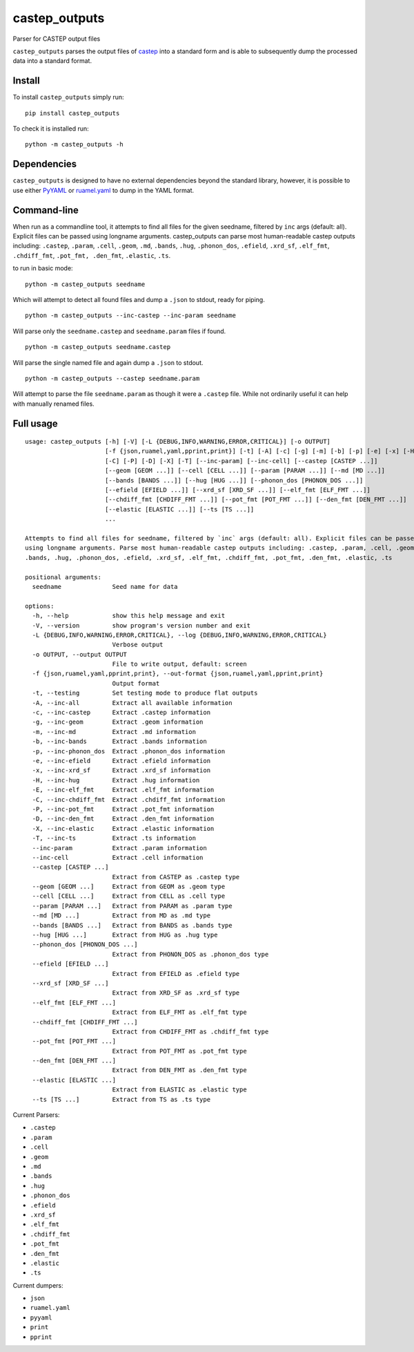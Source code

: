 castep_outputs
==============

Parser for CASTEP output files

``castep_outputs`` parses the output files of
`castep <https://www.castep.org/>`__ into a standard form and is able to
subsequently dump the processed data into a standard format.

Install
-------

To install ``castep_outputs`` simply run:

::

   pip install castep_outputs

To check it is installed run:

::

   python -m castep_outputs -h

Dependencies
------------

``castep_outputs`` is designed to have no external dependencies beyond
the standard library, however, it is possible to use either
`PyYAML <https://pypi.org/project/PyYAML/>`__ or
`ruamel.yaml <https://pypi.org/project/ruamel.yaml/>`__ to dump in the
YAML format.

Command-line
------------

When run as a commandline tool, it attempts to find all files for the
given seedname, filtered by ``inc`` args (default: all). Explicit files
can be passed using longname arguments. castep_outputs can parse most
human-readable castep outputs including: ``.castep``, ``.param``,
``.cell``, ``.geom``, ``.md``, ``.bands``, ``.hug``, ``.phonon_dos``,
``.efield``, ``.xrd_sf``, ``.elf_fmt``, ``.chdiff_fmt``,
``.pot_fmt, .den_fmt``, ``.elastic``, ``.ts``.

to run in basic mode:

::

   python -m castep_outputs seedname

Which will attempt to detect all found files and dump a ``.json`` to
stdout, ready for piping.

::

   python -m castep_outputs --inc-castep --inc-param seedname

Will parse only the ``seedname.castep`` and ``seedname.param`` files if
found.

::

   python -m castep_outputs seedname.castep

Will parse the single named file and again dump a ``.json`` to stdout.

::

   python -m castep_outputs --castep seedname.param

Will attempt to parse the file ``seedname.param`` as though it were a
``.castep`` file. While not ordinarily useful it can help with manually
renamed files.

Full usage
----------

::

   usage: castep_outputs [-h] [-V] [-L {DEBUG,INFO,WARNING,ERROR,CRITICAL}] [-o OUTPUT]
                         [-f {json,ruamel,yaml,pprint,print}] [-t] [-A] [-c] [-g] [-m] [-b] [-p] [-e] [-x] [-H] [-E]
                         [-C] [-P] [-D] [-X] [-T] [--inc-param] [--inc-cell] [--castep [CASTEP ...]]
                         [--geom [GEOM ...]] [--cell [CELL ...]] [--param [PARAM ...]] [--md [MD ...]]
                         [--bands [BANDS ...]] [--hug [HUG ...]] [--phonon_dos [PHONON_DOS ...]]
                         [--efield [EFIELD ...]] [--xrd_sf [XRD_SF ...]] [--elf_fmt [ELF_FMT ...]]
                         [--chdiff_fmt [CHDIFF_FMT ...]] [--pot_fmt [POT_FMT ...]] [--den_fmt [DEN_FMT ...]]
                         [--elastic [ELASTIC ...]] [--ts [TS ...]]
                         ...

   Attempts to find all files for seedname, filtered by `inc` args (default: all). Explicit files can be passed
   using longname arguments. Parse most human-readable castep outputs including: .castep, .param, .cell, .geom, .md,
   .bands, .hug, .phonon_dos, .efield, .xrd_sf, .elf_fmt, .chdiff_fmt, .pot_fmt, .den_fmt, .elastic, .ts

   positional arguments:
     seedname              Seed name for data

   options:
     -h, --help            show this help message and exit
     -V, --version         show program's version number and exit
     -L {DEBUG,INFO,WARNING,ERROR,CRITICAL}, --log {DEBUG,INFO,WARNING,ERROR,CRITICAL}
                           Verbose output
     -o OUTPUT, --output OUTPUT
                           File to write output, default: screen
     -f {json,ruamel,yaml,pprint,print}, --out-format {json,ruamel,yaml,pprint,print}
                           Output format
     -t, --testing         Set testing mode to produce flat outputs
     -A, --inc-all         Extract all available information
     -c, --inc-castep      Extract .castep information
     -g, --inc-geom        Extract .geom information
     -m, --inc-md          Extract .md information
     -b, --inc-bands       Extract .bands information
     -p, --inc-phonon_dos  Extract .phonon_dos information
     -e, --inc-efield      Extract .efield information
     -x, --inc-xrd_sf      Extract .xrd_sf information
     -H, --inc-hug         Extract .hug information
     -E, --inc-elf_fmt     Extract .elf_fmt information
     -C, --inc-chdiff_fmt  Extract .chdiff_fmt information
     -P, --inc-pot_fmt     Extract .pot_fmt information
     -D, --inc-den_fmt     Extract .den_fmt information
     -X, --inc-elastic     Extract .elastic information
     -T, --inc-ts          Extract .ts information
     --inc-param           Extract .param information
     --inc-cell            Extract .cell information
     --castep [CASTEP ...]
                           Extract from CASTEP as .castep type
     --geom [GEOM ...]     Extract from GEOM as .geom type
     --cell [CELL ...]     Extract from CELL as .cell type
     --param [PARAM ...]   Extract from PARAM as .param type
     --md [MD ...]         Extract from MD as .md type
     --bands [BANDS ...]   Extract from BANDS as .bands type
     --hug [HUG ...]       Extract from HUG as .hug type
     --phonon_dos [PHONON_DOS ...]
                           Extract from PHONON_DOS as .phonon_dos type
     --efield [EFIELD ...]
                           Extract from EFIELD as .efield type
     --xrd_sf [XRD_SF ...]
                           Extract from XRD_SF as .xrd_sf type
     --elf_fmt [ELF_FMT ...]
                           Extract from ELF_FMT as .elf_fmt type
     --chdiff_fmt [CHDIFF_FMT ...]
                           Extract from CHDIFF_FMT as .chdiff_fmt type
     --pot_fmt [POT_FMT ...]
                           Extract from POT_FMT as .pot_fmt type
     --den_fmt [DEN_FMT ...]
                           Extract from DEN_FMT as .den_fmt type
     --elastic [ELASTIC ...]
                           Extract from ELASTIC as .elastic type
     --ts [TS ...]         Extract from TS as .ts type

Current Parsers:

-  ``.castep``
-  ``.param``
-  ``.cell``
-  ``.geom``
-  ``.md``
-  ``.bands``
-  ``.hug``
-  ``.phonon_dos``
-  ``.efield``
-  ``.xrd_sf``
-  ``.elf_fmt``
-  ``.chdiff_fmt``
-  ``.pot_fmt``
-  ``.den_fmt``
-  ``.elastic``
-  ``.ts``

Current dumpers:

-  ``json``
-  ``ruamel.yaml``
-  ``pyyaml``
-  ``print``
-  ``pprint``
